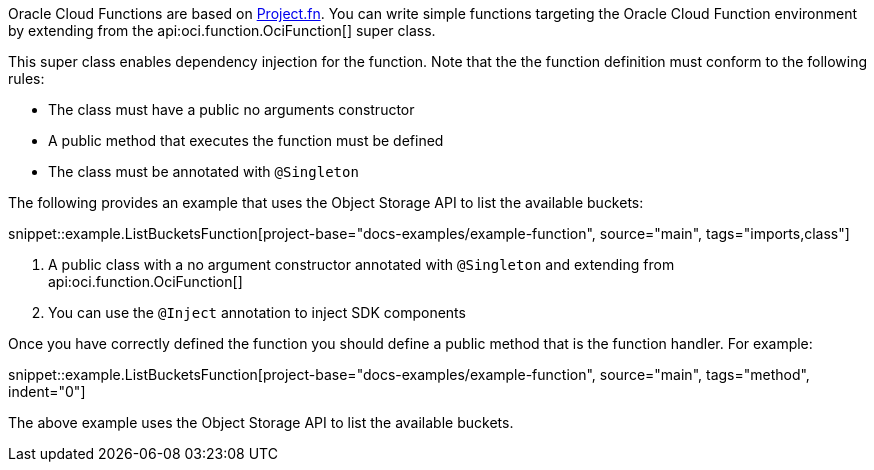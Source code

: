 Oracle Cloud Functions are based on https://fnproject.io/[Project.fn]. You can write simple functions targeting the Oracle Cloud Function environment by extending from the api:oci.function.OciFunction[] super class.

This super class enables dependency injection for the function. Note that the the function definition must conform to the following rules:

* The class must have a public no arguments constructor
* A public method that executes the function must be defined
* The class must be annotated with `@Singleton`

The following provides an example that uses the Object Storage API to list the available buckets:

snippet::example.ListBucketsFunction[project-base="docs-examples/example-function", source="main", tags="imports,class"]

<1> A public class with a no argument constructor annotated with `@Singleton` and extending from api:oci.function.OciFunction[]
<2> You can use the `@Inject` annotation to inject SDK components

Once you have correctly defined the function you should define a public method that is the function handler. For example:

snippet::example.ListBucketsFunction[project-base="docs-examples/example-function", source="main", tags="method", indent="0"]

The above example uses the Object Storage API to list the available buckets.

